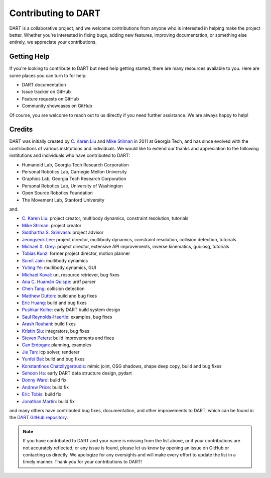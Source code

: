 Contributing to DART
====================

DART is a collaborative project, and we welcome contributions from anyone who
is interested in helping make the project better. Whether you're interested in
fixing bugs, adding new features, improving documentation, or something else
entirely, we appreciate your contributions.

Getting Help
------------

If you're looking to contribute to DART but need help getting started, there
are many resources available to you. Here are some places you can turn to for
help:

* DART documentation
* Issue tracker on GitHub
* Feature requests on GitHub
* Community showcases on GitHub

Of course, you are welcome to reach out to us directly if you need further
assistance. We are always happy to help!

Credits
-------

DART was initially created by `C. Karen Liu`_ and `Mike Stilman`_ in 2011 at
Georgia Tech, and has since evolved with the contributions of various
institutions and individuals. We would like to extend our thanks and
appreciation to the following institutions and individuals who have contributed
to DART:

* Humanoid Lab, Georgia Tech Research Corporation
* Personal Robotics Lab, Carnegie Mellon University
* Graphics Lab, Georgia Tech Research Corporation
* Personal Robotics Lab, University of Washington
* Open Source Robotics Foundation
* The Movement Lab, Stanford University

and:

* `C. Karen Liu`_: project creator, multibody dynamics, constraint resolution,
  tutorials
* `Mike Stilman`_: project creator
* `Siddhartha S. Srinivasa <https://goodrobot.ai/>`_: project advisor
* `Jeongseok Lee <https://github.com/jslee02>`_: project director, multibody dynamics, constraint resolution, collision detection, tutorials
* `Michael X. Grey <https://github.com/mxgrey>`_: project director, extensive API improvements, inverse kinematics, gui::osg, tutorials
* `Tobias Kunz <https://github.com/tobiaskunz>`_: former project director, motion planner
* `Sumit Jain <http://www.cc.gatech.edu/graphics/projects/Sumit/homepage/>`_: multibody dynamics
* `Yuting Ye <https://github.com/yutingye>`_: multibody dynamics, GUI
* `Michael Koval <https://github.com/mkoval>`_: uri, resource retriever, bug fixes
* `Ana C. Huamán Quispe <https://github.com/ana-GT>`_: urdf parser
* `Chen Tang <https://github.com/chentang>`_: collision detection
* `Matthew Dutton <https://github.com/mdutton3>`_: build and bug fixes
* `Eric Huang <https://github.com/ehuang3>`_: build and bug fixes
* `Pushkar Kolhe <https://github.com/pushkar>`_: early DART build system design
* `Saul Reynolds-Haertle <https://github.com/saulrh>`_: examples, bug fixes
* `Arash Rouhani <https://github.com/Tarrasch>`_: build fixes
* `Kristin Siu <https://github.com/kasiu>`_: integrators, bug fixes
* `Steven Peters <https://github.com/scpeters>`_: build improvements and fixes
* `Can Erdogan <https://github.com/cerdogan>`_: planning, examples
* `Jie Tan <https://github.com/jietan>`_: lcp solver, renderer
* `Yunfei Bai <https://github.com/YunfeiBai>`_: build and bug fixes
* `Konstantinos Chatzilygeroudis <https://github.com/costashatz>`_: mimic joint, OSG shadows, shape deep copy, build and bug fixes
* `Sehoon Ha <https://github.com/sehoonha>`_: early DART data structure design, pydart
* `Donny Ward <https://github.com/donnyward>`_: build fix
* `Andrew Price <https://github.com/a-price>`_: build fix
* `Eric Tobis <https://github.com/tobis>`_: build fix
* `Jonathan Martin <https://github.com/nybblr>`_: build fix

and many others have contributed bug fixes, documentation, and other
improvements to DART, which can be found in the `DART GitHub repository
<https://github.com/dartsim/dart/graphs/contributors>`_.

.. note::

    If you have contributed to DART and your name is missing from the list
    above, or if your contributions are not accurately reflected, or any issue
    is found, please let us know by opening an issue on GitHub or contacting us
    directly. We apologize for any oversights and will make every effort to
    update the list in a timely manner. Thank you for your contributions to
    DART!

.. _c. karen liu: https://tml.stanford.edu/people/karen-liu
.. _mike stilman: http://www.golems.org/
